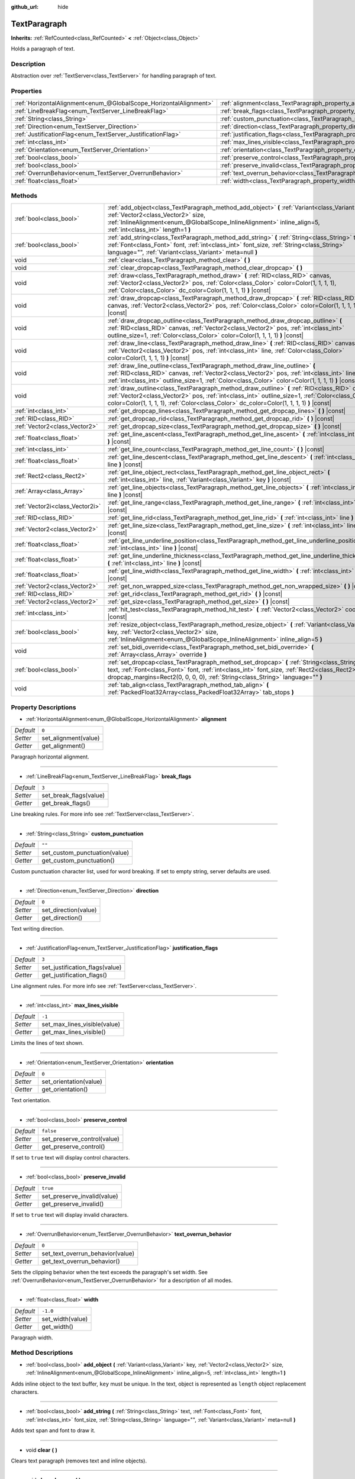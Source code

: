 :github_url: hide

.. Generated automatically by doc/tools/make_rst.py in Godot's source tree.
.. DO NOT EDIT THIS FILE, but the TextParagraph.xml source instead.
.. The source is found in doc/classes or modules/<name>/doc_classes.

.. _class_TextParagraph:

TextParagraph
=============

**Inherits:** :ref:`RefCounted<class_RefCounted>` **<** :ref:`Object<class_Object>`

Holds a paragraph of text.

Description
-----------

Abstraction over :ref:`TextServer<class_TextServer>` for handling paragraph of text.

Properties
----------

+-------------------------------------------------------------------+----------------------------------------------------------------------------------+-----------+
| :ref:`HorizontalAlignment<enum_@GlobalScope_HorizontalAlignment>` | :ref:`alignment<class_TextParagraph_property_alignment>`                         | ``0``     |
+-------------------------------------------------------------------+----------------------------------------------------------------------------------+-----------+
| :ref:`LineBreakFlag<enum_TextServer_LineBreakFlag>`               | :ref:`break_flags<class_TextParagraph_property_break_flags>`                     | ``3``     |
+-------------------------------------------------------------------+----------------------------------------------------------------------------------+-----------+
| :ref:`String<class_String>`                                       | :ref:`custom_punctuation<class_TextParagraph_property_custom_punctuation>`       | ``""``    |
+-------------------------------------------------------------------+----------------------------------------------------------------------------------+-----------+
| :ref:`Direction<enum_TextServer_Direction>`                       | :ref:`direction<class_TextParagraph_property_direction>`                         | ``0``     |
+-------------------------------------------------------------------+----------------------------------------------------------------------------------+-----------+
| :ref:`JustificationFlag<enum_TextServer_JustificationFlag>`       | :ref:`justification_flags<class_TextParagraph_property_justification_flags>`     | ``3``     |
+-------------------------------------------------------------------+----------------------------------------------------------------------------------+-----------+
| :ref:`int<class_int>`                                             | :ref:`max_lines_visible<class_TextParagraph_property_max_lines_visible>`         | ``-1``    |
+-------------------------------------------------------------------+----------------------------------------------------------------------------------+-----------+
| :ref:`Orientation<enum_TextServer_Orientation>`                   | :ref:`orientation<class_TextParagraph_property_orientation>`                     | ``0``     |
+-------------------------------------------------------------------+----------------------------------------------------------------------------------+-----------+
| :ref:`bool<class_bool>`                                           | :ref:`preserve_control<class_TextParagraph_property_preserve_control>`           | ``false`` |
+-------------------------------------------------------------------+----------------------------------------------------------------------------------+-----------+
| :ref:`bool<class_bool>`                                           | :ref:`preserve_invalid<class_TextParagraph_property_preserve_invalid>`           | ``true``  |
+-------------------------------------------------------------------+----------------------------------------------------------------------------------+-----------+
| :ref:`OverrunBehavior<enum_TextServer_OverrunBehavior>`           | :ref:`text_overrun_behavior<class_TextParagraph_property_text_overrun_behavior>` | ``0``     |
+-------------------------------------------------------------------+----------------------------------------------------------------------------------+-----------+
| :ref:`float<class_float>`                                         | :ref:`width<class_TextParagraph_property_width>`                                 | ``-1.0``  |
+-------------------------------------------------------------------+----------------------------------------------------------------------------------+-----------+

Methods
-------

+---------------------------------+-------------------------------------------------------------------------------------------------------------------------------------------------------------------------------------------------------------------------------------------------------------------------------------------------+
| :ref:`bool<class_bool>`         | :ref:`add_object<class_TextParagraph_method_add_object>` **(** :ref:`Variant<class_Variant>` key, :ref:`Vector2<class_Vector2>` size, :ref:`InlineAlignment<enum_@GlobalScope_InlineAlignment>` inline_align=5, :ref:`int<class_int>` length=1 **)**                                            |
+---------------------------------+-------------------------------------------------------------------------------------------------------------------------------------------------------------------------------------------------------------------------------------------------------------------------------------------------+
| :ref:`bool<class_bool>`         | :ref:`add_string<class_TextParagraph_method_add_string>` **(** :ref:`String<class_String>` text, :ref:`Font<class_Font>` font, :ref:`int<class_int>` font_size, :ref:`String<class_String>` language="", :ref:`Variant<class_Variant>` meta=null **)**                                          |
+---------------------------------+-------------------------------------------------------------------------------------------------------------------------------------------------------------------------------------------------------------------------------------------------------------------------------------------------+
| void                            | :ref:`clear<class_TextParagraph_method_clear>` **(** **)**                                                                                                                                                                                                                                      |
+---------------------------------+-------------------------------------------------------------------------------------------------------------------------------------------------------------------------------------------------------------------------------------------------------------------------------------------------+
| void                            | :ref:`clear_dropcap<class_TextParagraph_method_clear_dropcap>` **(** **)**                                                                                                                                                                                                                      |
+---------------------------------+-------------------------------------------------------------------------------------------------------------------------------------------------------------------------------------------------------------------------------------------------------------------------------------------------+
| void                            | :ref:`draw<class_TextParagraph_method_draw>` **(** :ref:`RID<class_RID>` canvas, :ref:`Vector2<class_Vector2>` pos, :ref:`Color<class_Color>` color=Color(1, 1, 1, 1), :ref:`Color<class_Color>` dc_color=Color(1, 1, 1, 1) **)** |const|                                                       |
+---------------------------------+-------------------------------------------------------------------------------------------------------------------------------------------------------------------------------------------------------------------------------------------------------------------------------------------------+
| void                            | :ref:`draw_dropcap<class_TextParagraph_method_draw_dropcap>` **(** :ref:`RID<class_RID>` canvas, :ref:`Vector2<class_Vector2>` pos, :ref:`Color<class_Color>` color=Color(1, 1, 1, 1) **)** |const|                                                                                             |
+---------------------------------+-------------------------------------------------------------------------------------------------------------------------------------------------------------------------------------------------------------------------------------------------------------------------------------------------+
| void                            | :ref:`draw_dropcap_outline<class_TextParagraph_method_draw_dropcap_outline>` **(** :ref:`RID<class_RID>` canvas, :ref:`Vector2<class_Vector2>` pos, :ref:`int<class_int>` outline_size=1, :ref:`Color<class_Color>` color=Color(1, 1, 1, 1) **)** |const|                                       |
+---------------------------------+-------------------------------------------------------------------------------------------------------------------------------------------------------------------------------------------------------------------------------------------------------------------------------------------------+
| void                            | :ref:`draw_line<class_TextParagraph_method_draw_line>` **(** :ref:`RID<class_RID>` canvas, :ref:`Vector2<class_Vector2>` pos, :ref:`int<class_int>` line, :ref:`Color<class_Color>` color=Color(1, 1, 1, 1) **)** |const|                                                                       |
+---------------------------------+-------------------------------------------------------------------------------------------------------------------------------------------------------------------------------------------------------------------------------------------------------------------------------------------------+
| void                            | :ref:`draw_line_outline<class_TextParagraph_method_draw_line_outline>` **(** :ref:`RID<class_RID>` canvas, :ref:`Vector2<class_Vector2>` pos, :ref:`int<class_int>` line, :ref:`int<class_int>` outline_size=1, :ref:`Color<class_Color>` color=Color(1, 1, 1, 1) **)** |const|                 |
+---------------------------------+-------------------------------------------------------------------------------------------------------------------------------------------------------------------------------------------------------------------------------------------------------------------------------------------------+
| void                            | :ref:`draw_outline<class_TextParagraph_method_draw_outline>` **(** :ref:`RID<class_RID>` canvas, :ref:`Vector2<class_Vector2>` pos, :ref:`int<class_int>` outline_size=1, :ref:`Color<class_Color>` color=Color(1, 1, 1, 1), :ref:`Color<class_Color>` dc_color=Color(1, 1, 1, 1) **)** |const| |
+---------------------------------+-------------------------------------------------------------------------------------------------------------------------------------------------------------------------------------------------------------------------------------------------------------------------------------------------+
| :ref:`int<class_int>`           | :ref:`get_dropcap_lines<class_TextParagraph_method_get_dropcap_lines>` **(** **)** |const|                                                                                                                                                                                                      |
+---------------------------------+-------------------------------------------------------------------------------------------------------------------------------------------------------------------------------------------------------------------------------------------------------------------------------------------------+
| :ref:`RID<class_RID>`           | :ref:`get_dropcap_rid<class_TextParagraph_method_get_dropcap_rid>` **(** **)** |const|                                                                                                                                                                                                          |
+---------------------------------+-------------------------------------------------------------------------------------------------------------------------------------------------------------------------------------------------------------------------------------------------------------------------------------------------+
| :ref:`Vector2<class_Vector2>`   | :ref:`get_dropcap_size<class_TextParagraph_method_get_dropcap_size>` **(** **)** |const|                                                                                                                                                                                                        |
+---------------------------------+-------------------------------------------------------------------------------------------------------------------------------------------------------------------------------------------------------------------------------------------------------------------------------------------------+
| :ref:`float<class_float>`       | :ref:`get_line_ascent<class_TextParagraph_method_get_line_ascent>` **(** :ref:`int<class_int>` line **)** |const|                                                                                                                                                                               |
+---------------------------------+-------------------------------------------------------------------------------------------------------------------------------------------------------------------------------------------------------------------------------------------------------------------------------------------------+
| :ref:`int<class_int>`           | :ref:`get_line_count<class_TextParagraph_method_get_line_count>` **(** **)** |const|                                                                                                                                                                                                            |
+---------------------------------+-------------------------------------------------------------------------------------------------------------------------------------------------------------------------------------------------------------------------------------------------------------------------------------------------+
| :ref:`float<class_float>`       | :ref:`get_line_descent<class_TextParagraph_method_get_line_descent>` **(** :ref:`int<class_int>` line **)** |const|                                                                                                                                                                             |
+---------------------------------+-------------------------------------------------------------------------------------------------------------------------------------------------------------------------------------------------------------------------------------------------------------------------------------------------+
| :ref:`Rect2<class_Rect2>`       | :ref:`get_line_object_rect<class_TextParagraph_method_get_line_object_rect>` **(** :ref:`int<class_int>` line, :ref:`Variant<class_Variant>` key **)** |const|                                                                                                                                  |
+---------------------------------+-------------------------------------------------------------------------------------------------------------------------------------------------------------------------------------------------------------------------------------------------------------------------------------------------+
| :ref:`Array<class_Array>`       | :ref:`get_line_objects<class_TextParagraph_method_get_line_objects>` **(** :ref:`int<class_int>` line **)** |const|                                                                                                                                                                             |
+---------------------------------+-------------------------------------------------------------------------------------------------------------------------------------------------------------------------------------------------------------------------------------------------------------------------------------------------+
| :ref:`Vector2i<class_Vector2i>` | :ref:`get_line_range<class_TextParagraph_method_get_line_range>` **(** :ref:`int<class_int>` line **)** |const|                                                                                                                                                                                 |
+---------------------------------+-------------------------------------------------------------------------------------------------------------------------------------------------------------------------------------------------------------------------------------------------------------------------------------------------+
| :ref:`RID<class_RID>`           | :ref:`get_line_rid<class_TextParagraph_method_get_line_rid>` **(** :ref:`int<class_int>` line **)** |const|                                                                                                                                                                                     |
+---------------------------------+-------------------------------------------------------------------------------------------------------------------------------------------------------------------------------------------------------------------------------------------------------------------------------------------------+
| :ref:`Vector2<class_Vector2>`   | :ref:`get_line_size<class_TextParagraph_method_get_line_size>` **(** :ref:`int<class_int>` line **)** |const|                                                                                                                                                                                   |
+---------------------------------+-------------------------------------------------------------------------------------------------------------------------------------------------------------------------------------------------------------------------------------------------------------------------------------------------+
| :ref:`float<class_float>`       | :ref:`get_line_underline_position<class_TextParagraph_method_get_line_underline_position>` **(** :ref:`int<class_int>` line **)** |const|                                                                                                                                                       |
+---------------------------------+-------------------------------------------------------------------------------------------------------------------------------------------------------------------------------------------------------------------------------------------------------------------------------------------------+
| :ref:`float<class_float>`       | :ref:`get_line_underline_thickness<class_TextParagraph_method_get_line_underline_thickness>` **(** :ref:`int<class_int>` line **)** |const|                                                                                                                                                     |
+---------------------------------+-------------------------------------------------------------------------------------------------------------------------------------------------------------------------------------------------------------------------------------------------------------------------------------------------+
| :ref:`float<class_float>`       | :ref:`get_line_width<class_TextParagraph_method_get_line_width>` **(** :ref:`int<class_int>` line **)** |const|                                                                                                                                                                                 |
+---------------------------------+-------------------------------------------------------------------------------------------------------------------------------------------------------------------------------------------------------------------------------------------------------------------------------------------------+
| :ref:`Vector2<class_Vector2>`   | :ref:`get_non_wrapped_size<class_TextParagraph_method_get_non_wrapped_size>` **(** **)** |const|                                                                                                                                                                                                |
+---------------------------------+-------------------------------------------------------------------------------------------------------------------------------------------------------------------------------------------------------------------------------------------------------------------------------------------------+
| :ref:`RID<class_RID>`           | :ref:`get_rid<class_TextParagraph_method_get_rid>` **(** **)** |const|                                                                                                                                                                                                                          |
+---------------------------------+-------------------------------------------------------------------------------------------------------------------------------------------------------------------------------------------------------------------------------------------------------------------------------------------------+
| :ref:`Vector2<class_Vector2>`   | :ref:`get_size<class_TextParagraph_method_get_size>` **(** **)** |const|                                                                                                                                                                                                                        |
+---------------------------------+-------------------------------------------------------------------------------------------------------------------------------------------------------------------------------------------------------------------------------------------------------------------------------------------------+
| :ref:`int<class_int>`           | :ref:`hit_test<class_TextParagraph_method_hit_test>` **(** :ref:`Vector2<class_Vector2>` coords **)** |const|                                                                                                                                                                                   |
+---------------------------------+-------------------------------------------------------------------------------------------------------------------------------------------------------------------------------------------------------------------------------------------------------------------------------------------------+
| :ref:`bool<class_bool>`         | :ref:`resize_object<class_TextParagraph_method_resize_object>` **(** :ref:`Variant<class_Variant>` key, :ref:`Vector2<class_Vector2>` size, :ref:`InlineAlignment<enum_@GlobalScope_InlineAlignment>` inline_align=5 **)**                                                                      |
+---------------------------------+-------------------------------------------------------------------------------------------------------------------------------------------------------------------------------------------------------------------------------------------------------------------------------------------------+
| void                            | :ref:`set_bidi_override<class_TextParagraph_method_set_bidi_override>` **(** :ref:`Array<class_Array>` override **)**                                                                                                                                                                           |
+---------------------------------+-------------------------------------------------------------------------------------------------------------------------------------------------------------------------------------------------------------------------------------------------------------------------------------------------+
| :ref:`bool<class_bool>`         | :ref:`set_dropcap<class_TextParagraph_method_set_dropcap>` **(** :ref:`String<class_String>` text, :ref:`Font<class_Font>` font, :ref:`int<class_int>` font_size, :ref:`Rect2<class_Rect2>` dropcap_margins=Rect2(0, 0, 0, 0), :ref:`String<class_String>` language="" **)**                    |
+---------------------------------+-------------------------------------------------------------------------------------------------------------------------------------------------------------------------------------------------------------------------------------------------------------------------------------------------+
| void                            | :ref:`tab_align<class_TextParagraph_method_tab_align>` **(** :ref:`PackedFloat32Array<class_PackedFloat32Array>` tab_stops **)**                                                                                                                                                                |
+---------------------------------+-------------------------------------------------------------------------------------------------------------------------------------------------------------------------------------------------------------------------------------------------------------------------------------------------+

Property Descriptions
---------------------

.. _class_TextParagraph_property_alignment:

- :ref:`HorizontalAlignment<enum_@GlobalScope_HorizontalAlignment>` **alignment**

+-----------+----------------------+
| *Default* | ``0``                |
+-----------+----------------------+
| *Setter*  | set_alignment(value) |
+-----------+----------------------+
| *Getter*  | get_alignment()      |
+-----------+----------------------+

Paragraph horizontal alignment.

----

.. _class_TextParagraph_property_break_flags:

- :ref:`LineBreakFlag<enum_TextServer_LineBreakFlag>` **break_flags**

+-----------+------------------------+
| *Default* | ``3``                  |
+-----------+------------------------+
| *Setter*  | set_break_flags(value) |
+-----------+------------------------+
| *Getter*  | get_break_flags()      |
+-----------+------------------------+

Line breaking rules. For more info see :ref:`TextServer<class_TextServer>`.

----

.. _class_TextParagraph_property_custom_punctuation:

- :ref:`String<class_String>` **custom_punctuation**

+-----------+-------------------------------+
| *Default* | ``""``                        |
+-----------+-------------------------------+
| *Setter*  | set_custom_punctuation(value) |
+-----------+-------------------------------+
| *Getter*  | get_custom_punctuation()      |
+-----------+-------------------------------+

Custom punctuation character list, used for word breaking. If set to empty string, server defaults are used.

----

.. _class_TextParagraph_property_direction:

- :ref:`Direction<enum_TextServer_Direction>` **direction**

+-----------+----------------------+
| *Default* | ``0``                |
+-----------+----------------------+
| *Setter*  | set_direction(value) |
+-----------+----------------------+
| *Getter*  | get_direction()      |
+-----------+----------------------+

Text writing direction.

----

.. _class_TextParagraph_property_justification_flags:

- :ref:`JustificationFlag<enum_TextServer_JustificationFlag>` **justification_flags**

+-----------+--------------------------------+
| *Default* | ``3``                          |
+-----------+--------------------------------+
| *Setter*  | set_justification_flags(value) |
+-----------+--------------------------------+
| *Getter*  | get_justification_flags()      |
+-----------+--------------------------------+

Line alignment rules. For more info see :ref:`TextServer<class_TextServer>`.

----

.. _class_TextParagraph_property_max_lines_visible:

- :ref:`int<class_int>` **max_lines_visible**

+-----------+------------------------------+
| *Default* | ``-1``                       |
+-----------+------------------------------+
| *Setter*  | set_max_lines_visible(value) |
+-----------+------------------------------+
| *Getter*  | get_max_lines_visible()      |
+-----------+------------------------------+

Limits the lines of text shown.

----

.. _class_TextParagraph_property_orientation:

- :ref:`Orientation<enum_TextServer_Orientation>` **orientation**

+-----------+------------------------+
| *Default* | ``0``                  |
+-----------+------------------------+
| *Setter*  | set_orientation(value) |
+-----------+------------------------+
| *Getter*  | get_orientation()      |
+-----------+------------------------+

Text orientation.

----

.. _class_TextParagraph_property_preserve_control:

- :ref:`bool<class_bool>` **preserve_control**

+-----------+-----------------------------+
| *Default* | ``false``                   |
+-----------+-----------------------------+
| *Setter*  | set_preserve_control(value) |
+-----------+-----------------------------+
| *Getter*  | get_preserve_control()      |
+-----------+-----------------------------+

If set to ``true`` text will display control characters.

----

.. _class_TextParagraph_property_preserve_invalid:

- :ref:`bool<class_bool>` **preserve_invalid**

+-----------+-----------------------------+
| *Default* | ``true``                    |
+-----------+-----------------------------+
| *Setter*  | set_preserve_invalid(value) |
+-----------+-----------------------------+
| *Getter*  | get_preserve_invalid()      |
+-----------+-----------------------------+

If set to ``true`` text will display invalid characters.

----

.. _class_TextParagraph_property_text_overrun_behavior:

- :ref:`OverrunBehavior<enum_TextServer_OverrunBehavior>` **text_overrun_behavior**

+-----------+----------------------------------+
| *Default* | ``0``                            |
+-----------+----------------------------------+
| *Setter*  | set_text_overrun_behavior(value) |
+-----------+----------------------------------+
| *Getter*  | get_text_overrun_behavior()      |
+-----------+----------------------------------+

Sets the clipping behavior when the text exceeds the paragraph's set width. See :ref:`OverrunBehavior<enum_TextServer_OverrunBehavior>` for a description of all modes.

----

.. _class_TextParagraph_property_width:

- :ref:`float<class_float>` **width**

+-----------+------------------+
| *Default* | ``-1.0``         |
+-----------+------------------+
| *Setter*  | set_width(value) |
+-----------+------------------+
| *Getter*  | get_width()      |
+-----------+------------------+

Paragraph width.

Method Descriptions
-------------------

.. _class_TextParagraph_method_add_object:

- :ref:`bool<class_bool>` **add_object** **(** :ref:`Variant<class_Variant>` key, :ref:`Vector2<class_Vector2>` size, :ref:`InlineAlignment<enum_@GlobalScope_InlineAlignment>` inline_align=5, :ref:`int<class_int>` length=1 **)**

Adds inline object to the text buffer, ``key`` must be unique. In the text, object is represented as ``length`` object replacement characters.

----

.. _class_TextParagraph_method_add_string:

- :ref:`bool<class_bool>` **add_string** **(** :ref:`String<class_String>` text, :ref:`Font<class_Font>` font, :ref:`int<class_int>` font_size, :ref:`String<class_String>` language="", :ref:`Variant<class_Variant>` meta=null **)**

Adds text span and font to draw it.

----

.. _class_TextParagraph_method_clear:

- void **clear** **(** **)**

Clears text paragraph (removes text and inline objects).

----

.. _class_TextParagraph_method_clear_dropcap:

- void **clear_dropcap** **(** **)**

Removes dropcap.

----

.. _class_TextParagraph_method_draw:

- void **draw** **(** :ref:`RID<class_RID>` canvas, :ref:`Vector2<class_Vector2>` pos, :ref:`Color<class_Color>` color=Color(1, 1, 1, 1), :ref:`Color<class_Color>` dc_color=Color(1, 1, 1, 1) **)** |const|

Draw all lines of the text and drop cap into a canvas item at a given position, with ``color``. ``pos`` specifies the top left corner of the bounding box.

----

.. _class_TextParagraph_method_draw_dropcap:

- void **draw_dropcap** **(** :ref:`RID<class_RID>` canvas, :ref:`Vector2<class_Vector2>` pos, :ref:`Color<class_Color>` color=Color(1, 1, 1, 1) **)** |const|

Draw drop cap into a canvas item at a given position, with ``color``. ``pos`` specifies the top left corner of the bounding box.

----

.. _class_TextParagraph_method_draw_dropcap_outline:

- void **draw_dropcap_outline** **(** :ref:`RID<class_RID>` canvas, :ref:`Vector2<class_Vector2>` pos, :ref:`int<class_int>` outline_size=1, :ref:`Color<class_Color>` color=Color(1, 1, 1, 1) **)** |const|

Draw drop cap outline into a canvas item at a given position, with ``color``. ``pos`` specifies the top left corner of the bounding box.

----

.. _class_TextParagraph_method_draw_line:

- void **draw_line** **(** :ref:`RID<class_RID>` canvas, :ref:`Vector2<class_Vector2>` pos, :ref:`int<class_int>` line, :ref:`Color<class_Color>` color=Color(1, 1, 1, 1) **)** |const|

Draw single line of text into a canvas item at a given position, with ``color``. ``pos`` specifies the top left corner of the bounding box.

----

.. _class_TextParagraph_method_draw_line_outline:

- void **draw_line_outline** **(** :ref:`RID<class_RID>` canvas, :ref:`Vector2<class_Vector2>` pos, :ref:`int<class_int>` line, :ref:`int<class_int>` outline_size=1, :ref:`Color<class_Color>` color=Color(1, 1, 1, 1) **)** |const|

Draw outline of the single line of text into a canvas item at a given position, with ``color``. ``pos`` specifies the top left corner of the bounding box.

----

.. _class_TextParagraph_method_draw_outline:

- void **draw_outline** **(** :ref:`RID<class_RID>` canvas, :ref:`Vector2<class_Vector2>` pos, :ref:`int<class_int>` outline_size=1, :ref:`Color<class_Color>` color=Color(1, 1, 1, 1), :ref:`Color<class_Color>` dc_color=Color(1, 1, 1, 1) **)** |const|

Draw outlines of all lines of the text and drop cap into a canvas item at a given position, with ``color``. ``pos`` specifies the top left corner of the bounding box.

----

.. _class_TextParagraph_method_get_dropcap_lines:

- :ref:`int<class_int>` **get_dropcap_lines** **(** **)** |const|

Returns number of lines used by dropcap.

----

.. _class_TextParagraph_method_get_dropcap_rid:

- :ref:`RID<class_RID>` **get_dropcap_rid** **(** **)** |const|

Returns drop cap text buffer RID.

----

.. _class_TextParagraph_method_get_dropcap_size:

- :ref:`Vector2<class_Vector2>` **get_dropcap_size** **(** **)** |const|

Returns drop cap bounding box size.

----

.. _class_TextParagraph_method_get_line_ascent:

- :ref:`float<class_float>` **get_line_ascent** **(** :ref:`int<class_int>` line **)** |const|

Returns the text line ascent (number of pixels above the baseline for horizontal layout or to the left of baseline for vertical).

----

.. _class_TextParagraph_method_get_line_count:

- :ref:`int<class_int>` **get_line_count** **(** **)** |const|

Returns number of lines in the paragraph.

----

.. _class_TextParagraph_method_get_line_descent:

- :ref:`float<class_float>` **get_line_descent** **(** :ref:`int<class_int>` line **)** |const|

Returns the text line descent (number of pixels below the baseline for horizontal layout or to the right of baseline for vertical).

----

.. _class_TextParagraph_method_get_line_object_rect:

- :ref:`Rect2<class_Rect2>` **get_line_object_rect** **(** :ref:`int<class_int>` line, :ref:`Variant<class_Variant>` key **)** |const|

Returns bounding rectangle of the inline object.

----

.. _class_TextParagraph_method_get_line_objects:

- :ref:`Array<class_Array>` **get_line_objects** **(** :ref:`int<class_int>` line **)** |const|

Returns array of inline objects in the line.

----

.. _class_TextParagraph_method_get_line_range:

- :ref:`Vector2i<class_Vector2i>` **get_line_range** **(** :ref:`int<class_int>` line **)** |const|

Returns character range of the line.

----

.. _class_TextParagraph_method_get_line_rid:

- :ref:`RID<class_RID>` **get_line_rid** **(** :ref:`int<class_int>` line **)** |const|

Returns TextServer line buffer RID.

----

.. _class_TextParagraph_method_get_line_size:

- :ref:`Vector2<class_Vector2>` **get_line_size** **(** :ref:`int<class_int>` line **)** |const|

Returns size of the bounding box of the line of text.

----

.. _class_TextParagraph_method_get_line_underline_position:

- :ref:`float<class_float>` **get_line_underline_position** **(** :ref:`int<class_int>` line **)** |const|

Returns pixel offset of the underline below the baseline.

----

.. _class_TextParagraph_method_get_line_underline_thickness:

- :ref:`float<class_float>` **get_line_underline_thickness** **(** :ref:`int<class_int>` line **)** |const|

Returns thickness of the underline.

----

.. _class_TextParagraph_method_get_line_width:

- :ref:`float<class_float>` **get_line_width** **(** :ref:`int<class_int>` line **)** |const|

Returns width (for horizontal layout) or height (for vertical) of the line of text.

----

.. _class_TextParagraph_method_get_non_wrapped_size:

- :ref:`Vector2<class_Vector2>` **get_non_wrapped_size** **(** **)** |const|

Returns the size of the bounding box of the paragraph, without line breaks.

----

.. _class_TextParagraph_method_get_rid:

- :ref:`RID<class_RID>` **get_rid** **(** **)** |const|

Returns TextServer full string buffer RID.

----

.. _class_TextParagraph_method_get_size:

- :ref:`Vector2<class_Vector2>` **get_size** **(** **)** |const|

Returns the size of the bounding box of the paragraph.

----

.. _class_TextParagraph_method_hit_test:

- :ref:`int<class_int>` **hit_test** **(** :ref:`Vector2<class_Vector2>` coords **)** |const|

Returns caret character offset at the specified coordinates. This function always returns a valid position.

----

.. _class_TextParagraph_method_resize_object:

- :ref:`bool<class_bool>` **resize_object** **(** :ref:`Variant<class_Variant>` key, :ref:`Vector2<class_Vector2>` size, :ref:`InlineAlignment<enum_@GlobalScope_InlineAlignment>` inline_align=5 **)**

Sets new size and alignment of embedded object.

----

.. _class_TextParagraph_method_set_bidi_override:

- void **set_bidi_override** **(** :ref:`Array<class_Array>` override **)**

Overrides BiDi for the structured text.

Override ranges should cover full source text without overlaps. BiDi algorithm will be used on each range separately.

----

.. _class_TextParagraph_method_set_dropcap:

- :ref:`bool<class_bool>` **set_dropcap** **(** :ref:`String<class_String>` text, :ref:`Font<class_Font>` font, :ref:`int<class_int>` font_size, :ref:`Rect2<class_Rect2>` dropcap_margins=Rect2(0, 0, 0, 0), :ref:`String<class_String>` language="" **)**

Sets drop cap, overrides previously set drop cap. Drop cap (dropped capital) is a decorative element at the beginning of a paragraph that is larger than the rest of the text.

----

.. _class_TextParagraph_method_tab_align:

- void **tab_align** **(** :ref:`PackedFloat32Array<class_PackedFloat32Array>` tab_stops **)**

Aligns paragraph to the given tab-stops.

.. |virtual| replace:: :abbr:`virtual (This method should typically be overridden by the user to have any effect.)`
.. |const| replace:: :abbr:`const (This method has no side effects. It doesn't modify any of the instance's member variables.)`
.. |vararg| replace:: :abbr:`vararg (This method accepts any number of arguments after the ones described here.)`
.. |constructor| replace:: :abbr:`constructor (This method is used to construct a type.)`
.. |static| replace:: :abbr:`static (This method doesn't need an instance to be called, so it can be called directly using the class name.)`
.. |operator| replace:: :abbr:`operator (This method describes a valid operator to use with this type as left-hand operand.)`
